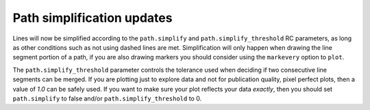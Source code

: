 Path simplification updates
---------------------------

Lines will now be simplified according to the ``path.simplify`` and
``path.simplify_threshold`` RC parameters, as long as other conditions
such as not using dashed lines are met. Simplification will only happen
when drawing the line segment portion of a path, if you are also drawing
markers you should consider using the ``markevery`` option to ``plot``.

The ``path.simplify_threshold`` parameter controls the tolerance used
when deciding if two consecutive line segments can be merged.
If you are plotting just to explore data and not for publication quality,
pixel perfect plots, then a value of `1.0` can be safely used. If you
want to make sure your plot reflects your data *exactly*, then you should
set ``path.simplify`` to false and/or ``path.simplify_threshold`` to 0.
